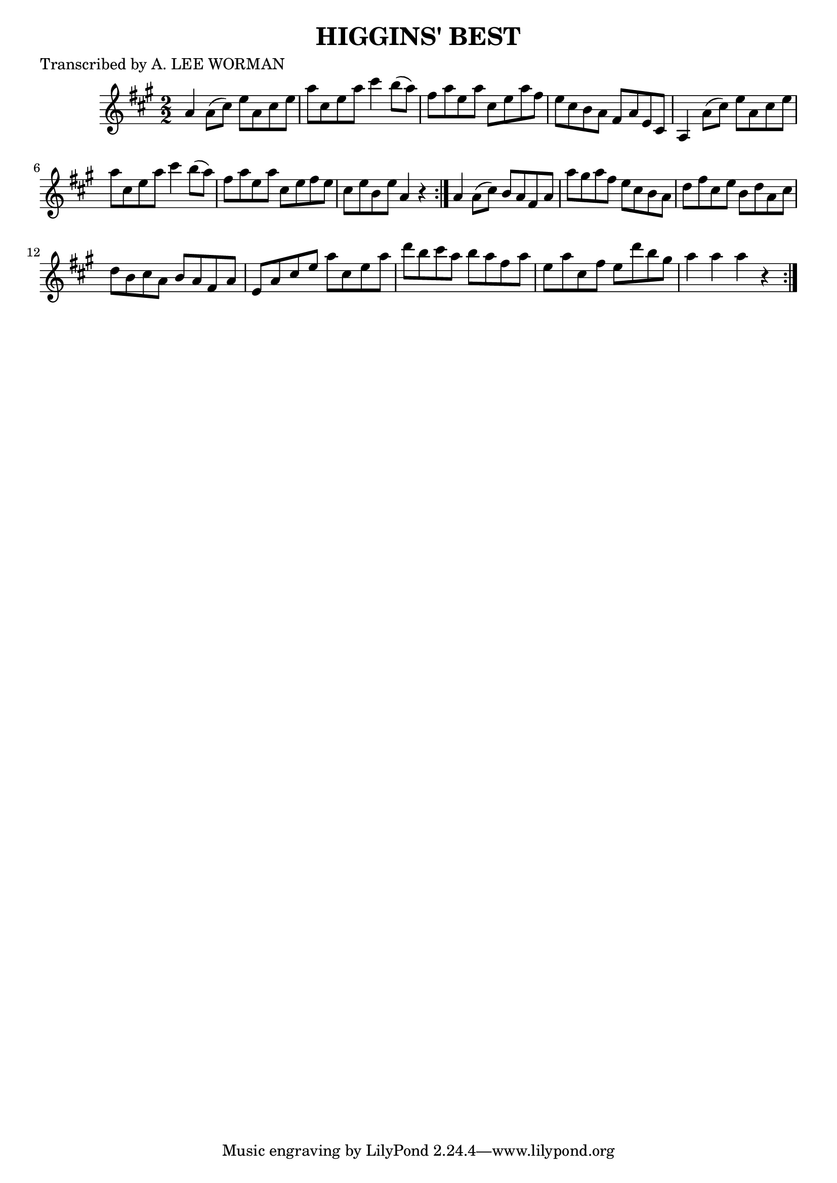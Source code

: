 
\version "2.16.2"
% automatically converted by musicxml2ly from xml/1750_lw.xml

%% additional definitions required by the score:
\language "english"


\header {
    poet = "Transcribed by A. LEE WORMAN"
    encoder = "abc2xml version 63"
    encodingdate = "2015-01-25"
    title = "HIGGINS' BEST"
    }

\layout {
    \context { \Score
        autoBeaming = ##f
        }
    }
PartPOneVoiceOne =  \relative a' {
    \repeat volta 2 {
        \repeat volta 2 {
            \key a \major \numericTimeSignature\time 2/2 a4 a8 ( [ cs8 )
            ] e8 [ a,8 cs8 e8 ] | % 2
            a8 [ cs,8 e8 a8 ] cs4 b8 ( [ a8 ) ] | % 3
            fs8 [ a8 e8 a8 ] cs,8 [ e8 a8 fs8 ] | % 4
            e8 [ cs8 b8 a8 ] fs8 [ a8 e8 cs8 ] | % 5
            a4 a'8 ( [ cs8 ) ] e8 [ a,8 cs8 e8 ] | % 6
            a8 [ cs,8 e8 a8 ] cs4 b8 ( [ a8 ) ] | % 7
            fs8 [ a8 e8 a8 ] cs,8 [ e8 fs8 e8 ] | % 8
            cs8 [ e8 b8 e8 ] a,4 r4 }
        | % 9
        a4 a8 ( [ cs8 ) ] b8 [ a8 fs8 a8 ] | \barNumberCheck #10
        a'8 [ gs8 a8 fs8 ] e8 [ cs8 b8 a8 ] | % 11
        d8 [ fs8 cs8 e8 ] b8 [ d8 a8 cs8 ] | % 12
        d8 [ b8 cs8 a8 ] b8 [ a8 fs8 a8 ] | % 13
        e8 [ a8 cs8 e8 ] a8 [ cs,8 e8 a8 ] | % 14
        d8 [ b8 cs8 a8 ] b8 [ a8 fs8 a8 ] | % 15
        e8 [ a8 cs,8 fs8 ] e8 [ d'8 b8 gs8 ] | % 16
        a4 a4 a4 r4 }
    }


% The score definition
\score {
    <<
        \new Staff <<
            \context Staff << 
                \context Voice = "PartPOneVoiceOne" { \PartPOneVoiceOne }
                >>
            >>
        
        >>
    \layout {}
    % To create MIDI output, uncomment the following line:
    %  \midi {}
    }

